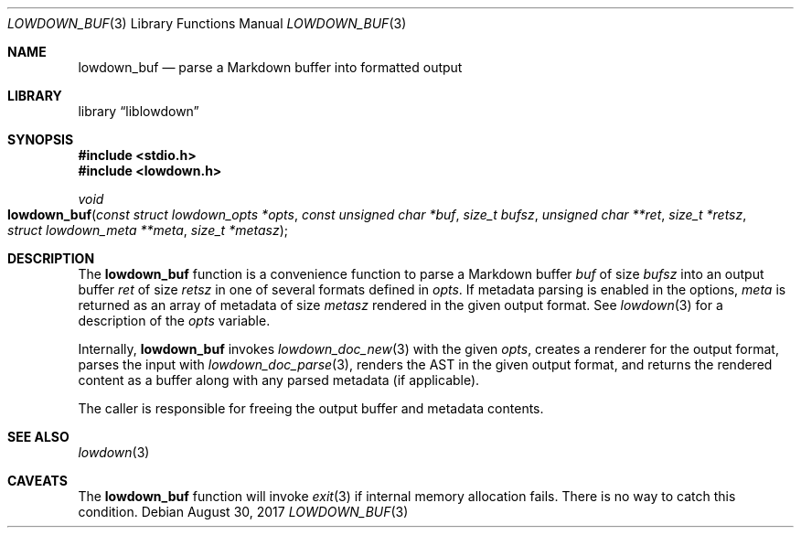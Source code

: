 .\"	$Id$
.\"
.\" Copyright (c) 2017 Kristaps Dzonsons <kristaps@bsd.lv>
.\"
.\" Permission to use, copy, modify, and distribute this software for any
.\" purpose with or without fee is hereby granted, provided that the above
.\" copyright notice and this permission notice appear in all copies.
.\"
.\" THE SOFTWARE IS PROVIDED "AS IS" AND THE AUTHOR DISCLAIMS ALL WARRANTIES
.\" WITH REGARD TO THIS SOFTWARE INCLUDING ALL IMPLIED WARRANTIES OF
.\" MERCHANTABILITY AND FITNESS. IN NO EVENT SHALL THE AUTHOR BE LIABLE FOR
.\" ANY SPECIAL, DIRECT, INDIRECT, OR CONSEQUENTIAL DAMAGES OR ANY DAMAGES
.\" WHATSOEVER RESULTING FROM LOSS OF USE, DATA OR PROFITS, WHETHER IN AN
.\" ACTION OF CONTRACT, NEGLIGENCE OR OTHER TORTIOUS ACTION, ARISING OUT OF
.\" OR IN CONNECTION WITH THE USE OR PERFORMANCE OF THIS SOFTWARE.
.\"
.Dd $Mdocdate: August 30 2017 $
.Dt LOWDOWN_BUF 3
.Os
.Sh NAME
.Nm lowdown_buf
.Nd parse a Markdown buffer into formatted output
.Sh LIBRARY
.Lb liblowdown
.Sh SYNOPSIS
.In stdio.h
.In lowdown.h
.Ft void
.Fo lowdown_buf
.Fa "const struct lowdown_opts *opts"
.Fa "const unsigned char *buf"
.Fa "size_t bufsz"
.Fa "unsigned char **ret"
.Fa "size_t *retsz"
.Fa "struct lowdown_meta **meta"
.Fa "size_t *metasz"
.Fc
.Sh DESCRIPTION
The
.Nm
function is a convenience function to parse a Markdown buffer
.Fa buf
of size
.Fa bufsz
into an output buffer
.Fa ret
of size
.Fa retsz
in one of several formats defined in
.Fa opts .
If metadata parsing is enabled in the options,
.Fa meta
is returned as an array of metadata of size
.Fa metasz
rendered in the given output format.
See
.Xr lowdown 3
for a description of the
.Fa opts
variable.
.Pp
Internally,
.Nm
invokes
.Xr lowdown_doc_new 3
with the given
.Fa opts ,
creates a renderer for the output format,
parses the input with
.Xr lowdown_doc_parse 3 ,
renders the AST in the given output format,
and returns the rendered content as a buffer along with any parsed
metadata (if applicable).
.Pp
The caller is responsible for freeing the output buffer and metadata
contents.
.Sh SEE ALSO
.Xr lowdown 3
.Sh CAVEATS
The
.Nm
function will invoke
.Xr exit 3
if internal memory allocation fails.
There is no way to catch this condition.
